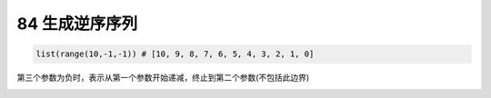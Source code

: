 84 生成逆序序列
---------------

.. code:: python

   list(range(10,-1,-1)) # [10, 9, 8, 7, 6, 5, 4, 3, 2, 1, 0]

第三个参数为负时，表示从第一个参数开始递减，终止到第二个参数(不包括此边界)

.. _header-n1675:
